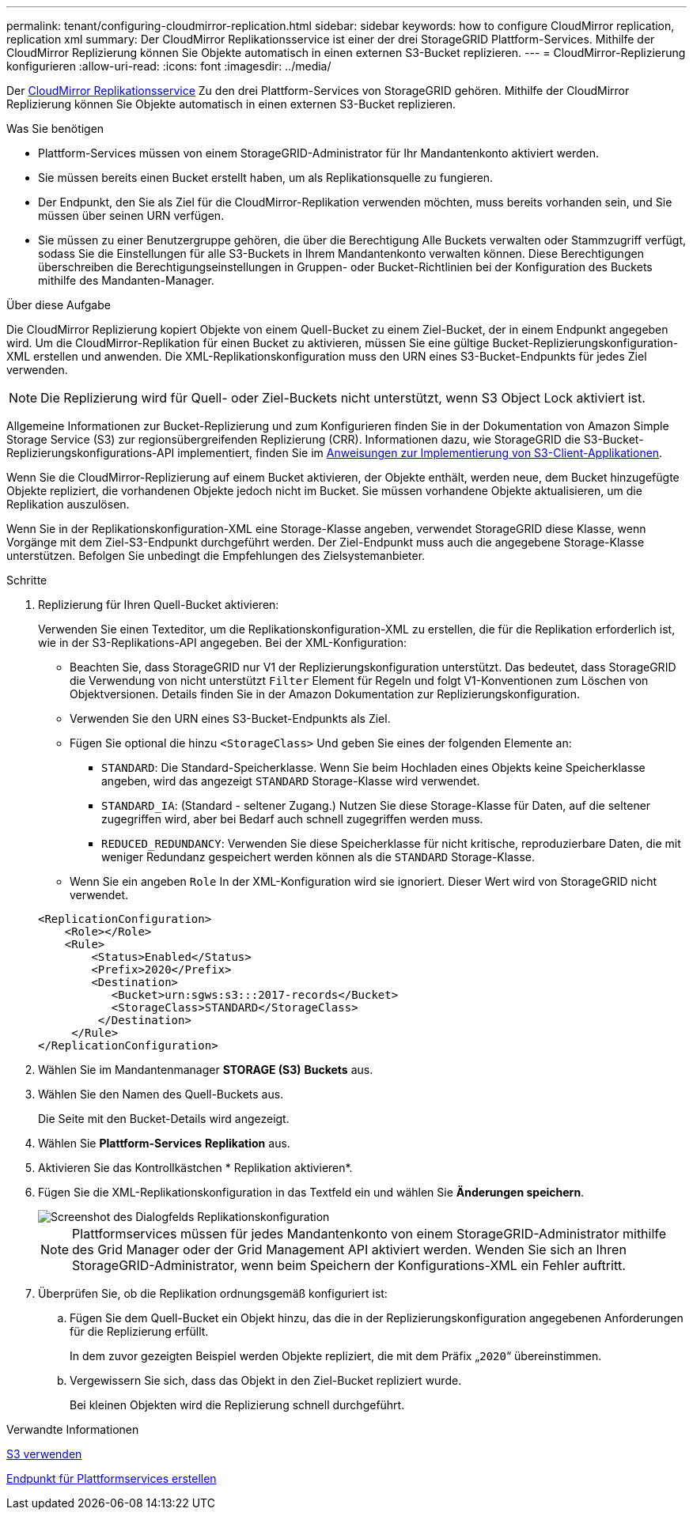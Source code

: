 ---
permalink: tenant/configuring-cloudmirror-replication.html 
sidebar: sidebar 
keywords: how to configure CloudMirror replication, replication xml 
summary: Der CloudMirror Replikationsservice ist einer der drei StorageGRID Plattform-Services. Mithilfe der CloudMirror Replizierung können Sie Objekte automatisch in einen externen S3-Bucket replizieren. 
---
= CloudMirror-Replizierung konfigurieren
:allow-uri-read: 
:icons: font
:imagesdir: ../media/


[role="lead"]
Der xref:understanding-cloudmirror-replication-service.adoc[CloudMirror Replikationsservice] Zu den drei Plattform-Services von StorageGRID gehören. Mithilfe der CloudMirror Replizierung können Sie Objekte automatisch in einen externen S3-Bucket replizieren.

.Was Sie benötigen
* Plattform-Services müssen von einem StorageGRID-Administrator für Ihr Mandantenkonto aktiviert werden.
* Sie müssen bereits einen Bucket erstellt haben, um als Replikationsquelle zu fungieren.
* Der Endpunkt, den Sie als Ziel für die CloudMirror-Replikation verwenden möchten, muss bereits vorhanden sein, und Sie müssen über seinen URN verfügen.
* Sie müssen zu einer Benutzergruppe gehören, die über die Berechtigung Alle Buckets verwalten oder Stammzugriff verfügt, sodass Sie die Einstellungen für alle S3-Buckets in Ihrem Mandantenkonto verwalten können. Diese Berechtigungen überschreiben die Berechtigungseinstellungen in Gruppen- oder Bucket-Richtlinien bei der Konfiguration des Buckets mithilfe des Mandanten-Manager.


.Über diese Aufgabe
Die CloudMirror Replizierung kopiert Objekte von einem Quell-Bucket zu einem Ziel-Bucket, der in einem Endpunkt angegeben wird. Um die CloudMirror-Replikation für einen Bucket zu aktivieren, müssen Sie eine gültige Bucket-Replizierungskonfiguration-XML erstellen und anwenden. Die XML-Replikationskonfiguration muss den URN eines S3-Bucket-Endpunkts für jedes Ziel verwenden.


NOTE: Die Replizierung wird für Quell- oder Ziel-Buckets nicht unterstützt, wenn S3 Object Lock aktiviert ist.

Allgemeine Informationen zur Bucket-Replizierung und zum Konfigurieren finden Sie in der Dokumentation von Amazon Simple Storage Service (S3) zur regionsübergreifenden Replizierung (CRR). Informationen dazu, wie StorageGRID die S3-Bucket-Replizierungskonfigurations-API implementiert, finden Sie im xref:../s3/index.adoc[Anweisungen zur Implementierung von S3-Client-Applikationen].

Wenn Sie die CloudMirror-Replizierung auf einem Bucket aktivieren, der Objekte enthält, werden neue, dem Bucket hinzugefügte Objekte repliziert, die vorhandenen Objekte jedoch nicht im Bucket. Sie müssen vorhandene Objekte aktualisieren, um die Replikation auszulösen.

Wenn Sie in der Replikationskonfiguration-XML eine Storage-Klasse angeben, verwendet StorageGRID diese Klasse, wenn Vorgänge mit dem Ziel-S3-Endpunkt durchgeführt werden. Der Ziel-Endpunkt muss auch die angegebene Storage-Klasse unterstützen. Befolgen Sie unbedingt die Empfehlungen des Zielsystemanbieter.

.Schritte
. Replizierung für Ihren Quell-Bucket aktivieren:
+
Verwenden Sie einen Texteditor, um die Replikationskonfiguration-XML zu erstellen, die für die Replikation erforderlich ist, wie in der S3-Replikations-API angegeben. Bei der XML-Konfiguration:

+
** Beachten Sie, dass StorageGRID nur V1 der Replizierungskonfiguration unterstützt. Das bedeutet, dass StorageGRID die Verwendung von nicht unterstützt `Filter` Element für Regeln und folgt V1-Konventionen zum Löschen von Objektversionen. Details finden Sie in der Amazon Dokumentation zur Replizierungskonfiguration.
** Verwenden Sie den URN eines S3-Bucket-Endpunkts als Ziel.
** Fügen Sie optional die hinzu `<StorageClass>` Und geben Sie eines der folgenden Elemente an:
+
***  `STANDARD`: Die Standard-Speicherklasse. Wenn Sie beim Hochladen eines Objekts keine Speicherklasse angeben, wird das angezeigt `STANDARD` Storage-Klasse wird verwendet.
*** `STANDARD_IA`: (Standard - seltener Zugang.) Nutzen Sie diese Storage-Klasse für Daten, auf die seltener zugegriffen wird, aber bei Bedarf auch schnell zugegriffen werden muss.
*** `REDUCED_REDUNDANCY`: Verwenden Sie diese Speicherklasse für nicht kritische, reproduzierbare Daten, die mit weniger Redundanz gespeichert werden können als die `STANDARD` Storage-Klasse.


** Wenn Sie ein angeben `Role` In der XML-Konfiguration wird sie ignoriert. Dieser Wert wird von StorageGRID nicht verwendet.


+
[listing]
----
<ReplicationConfiguration>
    <Role></Role>
    <Rule>
        <Status>Enabled</Status>
        <Prefix>2020</Prefix>
        <Destination>
           <Bucket>urn:sgws:s3:::2017-records</Bucket>
           <StorageClass>STANDARD</StorageClass>
         </Destination>
     </Rule>
</ReplicationConfiguration>
----
. Wählen Sie im Mandantenmanager *STORAGE (S3)* *Buckets* aus.
. Wählen Sie den Namen des Quell-Buckets aus.
+
Die Seite mit den Bucket-Details wird angezeigt.

. Wählen Sie *Plattform-Services* *Replikation* aus.
. Aktivieren Sie das Kontrollkästchen * Replikation aktivieren*.
. Fügen Sie die XML-Replikationskonfiguration in das Textfeld ein und wählen Sie *Änderungen speichern*.
+
image::../media/tenant_bucket_replication_configuration.png[Screenshot des Dialogfelds Replikationskonfiguration]

+

NOTE: Plattformservices müssen für jedes Mandantenkonto von einem StorageGRID-Administrator mithilfe des Grid Manager oder der Grid Management API aktiviert werden. Wenden Sie sich an Ihren StorageGRID-Administrator, wenn beim Speichern der Konfigurations-XML ein Fehler auftritt.

. Überprüfen Sie, ob die Replikation ordnungsgemäß konfiguriert ist:
+
.. Fügen Sie dem Quell-Bucket ein Objekt hinzu, das die in der Replizierungskonfiguration angegebenen Anforderungen für die Replizierung erfüllt.
+
In dem zuvor gezeigten Beispiel werden Objekte repliziert, die mit dem Präfix „`2020`“ übereinstimmen.

.. Vergewissern Sie sich, dass das Objekt in den Ziel-Bucket repliziert wurde.
+
Bei kleinen Objekten wird die Replizierung schnell durchgeführt.





.Verwandte Informationen
xref:../s3/index.adoc[S3 verwenden]

xref:creating-platform-services-endpoint.adoc[Endpunkt für Plattformservices erstellen]
